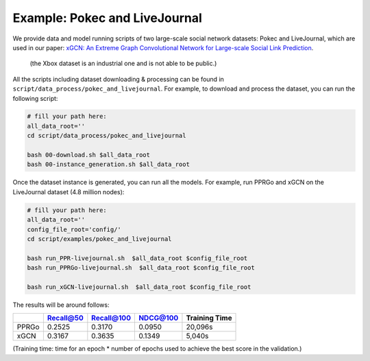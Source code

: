 Example: Pokec and LiveJournal
=====================================

We provide data and model running scripts of two large-scale social network datasets: Pokec and LiveJournal, 
which are used in our paper: `xGCN: An Extreme Graph Convolutional Network for Large-scale Social Link Prediction <https://doi.org/10.1145/3543507.3583340>`_.
 (the Xbox dataset is an industrial one and is not able to be public.) 

All the scripts including dataset downloading & processing can be found in ``script/data_process/pokec_and_livejournal``. 
For example, to download and process the dataset, you can run the following script: 

.. code:: shell

    # fill your path here:
    all_data_root=''
    cd script/data_process/pokec_and_livejournal

    bash 00-download.sh $all_data_root
    bash 00-instance_generation.sh $all_data_root

Once the dataset instance is generated, you can run all the models. 
For example, run PPRGo and xGCN on the LiveJournal dataset (4.8 million nodes): 

.. code:: shell

    # fill your path here:
    all_data_root=''
    config_file_root='config/'
    cd script/examples/pokec_and_livejournal

    bash run_PPR-livejournal.sh  $all_data_root $config_file_root
    bash run_PPRGo-livejournal.sh  $all_data_root $config_file_root

    bash run_xGCN-livejournal.sh  $all_data_root $config_file_root

The results will be around follows: 

+-----------+-----------+------------+----------+----------------+
|           | Recall@50 | Recall@100 | NDCG@100 | Training Time  |
+===========+===========+============+==========+================+
| PPRGo     | 0.2525    | 0.3170     | 0.0950   |  20,096s       |
+-----------+-----------+------------+----------+----------------+
| xGCN      | 0.3167    | 0.3635     | 0.1349   |  5,040s        |
+-----------+-----------+------------+----------+----------------+

(Training time: time for an epoch \* number of epochs used to achieve the best score in the validation.)
